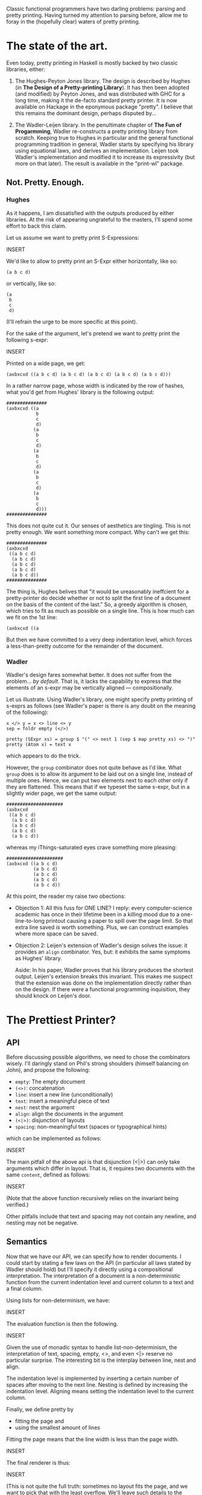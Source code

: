 #+ TITLE The Prettiest Printer

Classic functional programmers have two darling problems: parsing and
pretty printing.  Having turned my attention to parsing before, allow
me to foray in the (hopefully clear) waters of pretty printing.

* The state of the art.
Even today, pretty printing in Haskell is mostly backed by two classic
libraries, either:

1. The Hughes-Peyton Jones library. The design is described by Hughes
   (in *The Design of a Pretty-printing Library*).  It has then been
   adopted (and modified) by Peyton Jones, and was distributed with
   GHC for a long time, making it the de-facto standard pretty
   printer. It is now available on Hackage in the eponymous package
   "pretty". I believe that this remains the dominant design, perhaps
   disputed by...

2. The Wadler-Leijen library. In the penultimate chapter of *The Fun
   of Progarmming*, Wadler re-constructs a pretty printing library
   from scratch. Keeping true to Hughes in particular and the general
   functional programming tradition in general, Wadler starts by
   specifying his library using equational laws, and derives an
   implementation. Leijen took Wadler's implementation and modified it
   to increase its expressivity (but more on that later). The result
   is available in the "print-wl" package.

** Not. Pretty. Enough.

*** Hughes
As it happens, I am dissatisfied with the outputs produced by either
libraries. At the risk of appearing ungrateful to the masters, I'll
spend some effort to back this claim.

Let us assume we want to pretty print S-Expressions:

INSERT

We'd like to allow to pretty print an S-Expr either horizontally, like
so:

: (a b c d)

or vertically, like so:

: (a
:  b
:  c
:  d)

(I'll refrain the urge to be more specific at this point).

For the sake of the argument, let's pretend we want to pretty print
the following s-expr:

INSERT

Printed on a wide page, we get:

: (axbxcxd ((a b c d) (a b c d) (a b c d) (a b c d) (a b c d)))

In a rather narrow page, whose width is indicated by the row of
hashes, what you'd get from Hughes' library is the following output:

: ###############
: (axbxcxd ((a
:            b
:            c
:            d)
:           (a
:            b
:            c
:            d)
:           (a
:            b
:            c
:            d)
:           (a
:            b
:            c
:            d)
:           (a
:            b
:            c
:            d)))
: ###############

This does not quite cut it.  Our senses of aesthetics are
tingling. This is not pretty enough. We want something more
compact. Why can't we get this:

: ###############
: (axbxcxd
:  ((a b c d)
:   (a b c d)
:   (a b c d)
:   (a b c d)
:   (a b c d))
: ###############

The thing is, Hughes belives that "it would be ureasonably ineffcient
for a pretty-printer do decide whether or not to split the first line
of a document on the basis of the content of the last." So, a greedy
algorithm is chosen, which tries to fit as much as possible on a
single line. This is how much can we fit on the 1st line:

: (axbxcxd ((a

But then we have committed to a very deep indentation level, which
forces a less-than-pretty outcome for the remainder of the document.

*** Wadler

Wadler's design fares somewhat better. It does not suffer from the
problem... /by default/. That is, it lacks the capability to express
that the elements of an s-expr may be vertically aligned ---
compositionally.

Let us illustrate. Using Wadler's library, one might specify pretty
printing of s-exprs as follows (see Wadler's paper is there is any
doubt on the meaning of the following):

: x </> y = x <> line <> y
: sep = foldr empty (</>)

: pretty (SExpr xs) = group $ "(" <> nest 1 (sep $ map pretty xs) <> ")"
: pretty (Atom x) = text x

which appears to do the trick.

However, the ~group~ combinator does not quite behave as I'd like.
What ~group~ does is to allow its argument to be laid out on a single
line, instead of multiple ones. Hence, we can put two elements next to
each other only if they are flattened. This means that if we typeset
the same s-expr, but in a slightly wider page, we get the same output:

: #####################
: (axbxcxd
:  ((a b c d)
:   (a b c d)
:   (a b c d)
:   (a b c d)
:   (a b c d))

whereas my iThings-saturated eyes crave something more pleasing:

: #####################
: (axbxcxd ((a b c d)
:           (a b c d)
:           (a b c d)
:           (a b c d)
:           (a b c d))

At this point, the reader my raise two obections:

- Objection 1: All this fuss for ONE LINE?  I reply: every
  computer-science academic has once in their lifetime been in a
  killing mood due to a one-line-to-long printout causing a paper to
  spill over the page limit. So that extra line saved /is/ worth
  something. Plus, we can construct examples where more space can be
  saved.

- Objection 2: Leijen's extension of Wadler's design solves the issue:
  it provides an ~align~ combinator. Yes, but: it exhibits the same
  symptoms as Hughes' library.

  Aside: In his paper, Wadler proves that his library produces the
  shortest output. Leijen's extension breaks this invariant. This
  makes me suspect that the extension was done on the implementation
  directly rather than on the design. If there were a functional
  programming inquisition, they should knock on Leijen's door.

* The Prettiest Printer?

** API

Before discussing possible algorithms, we need to chose the
combinators wisely.  I'll daringly stand on Phil's strong shoulders
(himself balancing on John), and propose the following:

- ~empty~:  The empty document
- ~(<>)~:  concatenation
- ~line~: insert a new line (unconditionally)
- ~text~: insert a meaningful piece of text
- ~nest~: nest the argument
- ~align~: align the documents in the argument
- ~(<|>)~: disjunction of layouts
- ~spacing~: non-meaningful text (spaces or typographical hints)

which can be implemented as follows:

INSERT

The main pitfall of the above api is that disjunction (<|>) can only
take arguments which differ in layout. That is, it requires two
documents with the same ~content~, defined as follows:

INSERT

(Note that the above function recursively relies on the invariant
being verified.)

Other pitfalls include that text and spacing may not contain any
newline, and nesting may not be negative.
** Semantics

Now that we have our API, we can specify how to render documents.  I
could start by stating a few laws on the API (in particular all laws
stated by Wadler should hold) but I'll specify it directly using a
compositional interpretation. The interpretation of a document is a
non-deterministic function from the current indentation level and
current column to a text and a final column.

Using lists for non-determinism, we have:

INSERT

The evaluation function is then the following.


INSERT

Given the use of monadic syntax to handle list-non-determinism, the
interpretation of text, spacing, empty, <>, and even <|> reserve no
particular surprise. The interesting bit is the interplay between
line, nest and align.

The indentation level is implemented by inserting a certain number of
spaces after moving to the next line.  Nesting is defined by
increasing the indentation level. Aligning means setting the
indentation level to the current column.

Finally, we define pretty by
- fitting the page and
- using the smallest amount of lines

Fitting the page means that the line width is less than the page
width.

INSERT

The final renderer is thus:

INSERT

(This is not quite the full truth: sometimes no layout fits the page,
and we want to pick that with the least overflow. We'll leave
such details to the implementer.)

The above renderer satisfies our needs: it finds the prettiest layout.
Yet, it is not satisfying. A document may contain hundreds of
disjunctions, and it is not acceptable to exhaustively search a space
that big: even the legendary long-lasting batteries of our iPads(tm)
will die before anything can be printed.

** Implementation

Fortunately, there is a way out of this. The trick is to explore the
search space /line by line/. That is, every time we find the Line
combinator, we stash the current partial result for later
examination. Eventually, all pending states will be stashed. We can
then /prune out/ useless, dominated states.

For each state ~t~, we define:
- i(t): the indentation of the next line (remember that we stopped at
  a given line)
- p(t): the progress inside the document, defined as the number of
  tokens printed so far. Remember that disjuncted documents must have
  the same contents, so it is meaningful to compare p(t) and p(u) for
  every pair of processes (t,u).

Definition: t dominates u iff. i(t) < i(u) and p(t) >= p(u).

Indeed, if /u/ is at a higher indentation level, it has much less
space to print the rest of the document (remember that indentation is
always positive). Therefore, if it is also late in the production of
tokens, there is no hope for /u/ to catch up with /t/. (The proof of
this fact may come to an academic journal in the future. And it
certainly does not fit in the margin.)

Consequently, if there is a finite number (l) of indentation levels
(traditionally l=80), then we have only to consider l solutions after
each line break. There is no exponential blow up.

* Coda

The above has been inspired by two implementation of pretty printers
that I've made.  One is a regular pretty printing library, available
on hackage LINK which is (nearly) a drop-in replacement for the
print-wl package.

Another is part of the marxup package, which is a haskell-layer on top
of the latex document-preparation system.
